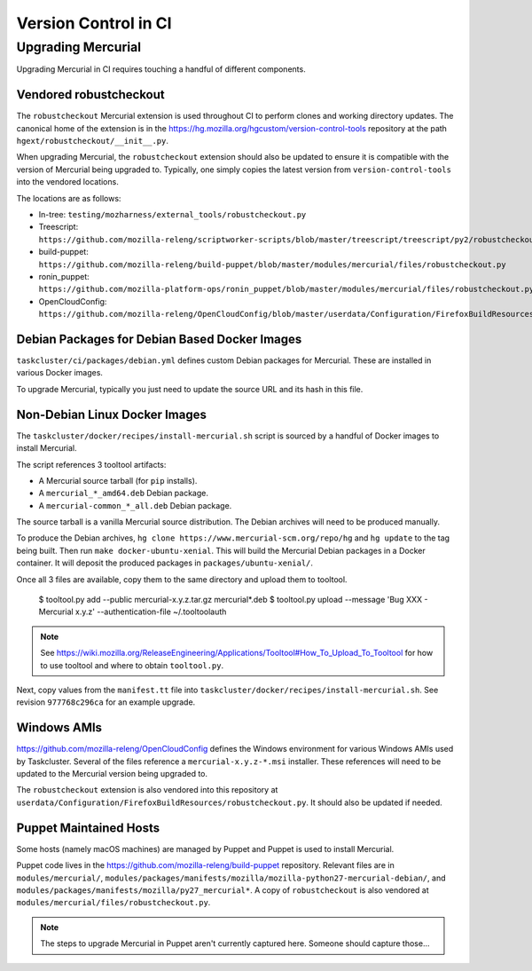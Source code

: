 =====================
Version Control in CI
=====================

Upgrading Mercurial
===================

Upgrading Mercurial in CI requires touching a handful of different
components.

Vendored robustcheckout
-----------------------

The ``robustcheckout`` Mercurial extension is used throughout CI to
perform clones and working directory updates. The canonical home of
the extension is in the
https://hg.mozilla.org/hgcustom/version-control-tools repository
at the path ``hgext/robustcheckout/__init__.py``.


When upgrading Mercurial, the ``robustcheckout`` extension should also
be updated to ensure it is compatible with the version of Mercurial
being upgraded to. Typically, one simply copies the latest version
from ``version-control-tools`` into the vendored locations.

The locations are as follows:

- In-tree: ``testing/mozharness/external_tools/robustcheckout.py``
- Treescript: ``https://github.com/mozilla-releng/scriptworker-scripts/blob/master/treescript/treescript/py2/robustcheckout.py``
- build-puppet: ``https://github.com/mozilla-releng/build-puppet/blob/master/modules/mercurial/files/robustcheckout.py``
- ronin_puppet: ``https://github.com/mozilla-platform-ops/ronin_puppet/blob/master/modules/mercurial/files/robustcheckout.py``
- OpenCloudConfig: ``https://github.com/mozilla-releng/OpenCloudConfig/blob/master/userdata/Configuration/FirefoxBuildResources/robustcheckout.py``


Debian Packages for Debian Based Docker Images
----------------------------------------------

``taskcluster/ci/packages/debian.yml`` defines custom Debian packages for
Mercurial. These are installed in various Docker images.

To upgrade Mercurial, typically you just need to update the source URL
and its hash in this file.

Non-Debian Linux Docker Images
------------------------------

The ``taskcluster/docker/recipes/install-mercurial.sh`` script is sourced
by a handful of Docker images to install Mercurial.

The script references 3 tooltool artifacts:

* A Mercurial source tarball (for ``pip`` installs).
* A ``mercurial_*_amd64.deb`` Debian package.
* A ``mercurial-common_*_all.deb`` Debian package.

The source tarball is a vanilla Mercurial source distribution. The Debian
archives will need to be produced manually.

To produce the Debian archives,
``hg clone https://www.mercurial-scm.org/repo/hg`` and ``hg update`` to
the tag being built. Then run ``make docker-ubuntu-xenial``. This will
build the Mercurial Debian packages in a Docker container. It will deposit
the produced packages in ``packages/ubuntu-xenial/``.

Once all 3 files are available, copy them to the same directory and
upload them to tooltool.

   $ tooltool.py add --public mercurial-x.y.z.tar.gz mercurial*.deb
   $ tooltool.py upload --message 'Bug XXX - Mercurial x.y.z' --authentication-file ~/.tooltoolauth

.. note::

   See https://wiki.mozilla.org/ReleaseEngineering/Applications/Tooltool#How_To_Upload_To_Tooltool
   for how to use tooltool and where to obtain ``tooltool.py``.

Next, copy values from the ``manifest.tt`` file into
``taskcluster/docker/recipes/install-mercurial.sh``. See revision
``977768c296ca`` for an example upgrade.

Windows AMIs
------------

https://github.com/mozilla-releng/OpenCloudConfig defines the Windows
environment for various Windows AMIs used by Taskcluster. Several of
the files reference a ``mercurial-x.y.z-*.msi`` installer. These references
will need to be updated to the Mercurial version being upgraded to.

The ``robustcheckout`` extension is also vendored into this repository
at ``userdata/Configuration/FirefoxBuildResources/robustcheckout.py``. It
should also be updated if needed.

Puppet Maintained Hosts
-----------------------

Some hosts (namely macOS machines) are managed by Puppet and Puppet is used
to install Mercurial.

Puppet code lives in the https://github.com/mozilla-releng/build-puppet repository.
Relevant files are in ``modules/mercurial/``,
``modules/packages/manifests/mozilla/mozilla-python27-mercurial-debian/``,
and ``modules/packages/manifests/mozilla/py27_mercurial*``. A copy of
``robustcheckout`` is also vendored at
``modules/mercurial/files/robustcheckout.py``.

.. note::

   The steps to upgrade Mercurial in Puppet aren't currently captured here.
   Someone should capture those...
